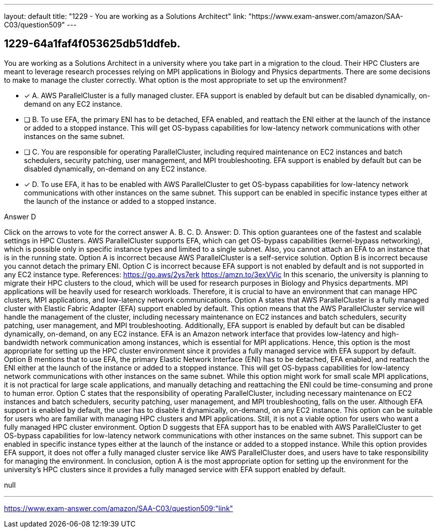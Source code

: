 ---
layout: default 
title: "1229 - You are working as a Solutions Architect"
link: "https://www.exam-answer.com/amazon/SAA-C03/question509"
---


[.question]
== 1229-64a1faf4f053625db51ddfeb.


****

[.query]
--
You are working as a Solutions Architect in a university where you take part in a migration to the cloud.
Their HPC Clusters are meant to leverage research processes relying on MPI applications in Biology and Physics departments.
There are some decisions to make to manage the cluster correctly.
What option is the most appropriate to set up the environment?


--

[.list]
--
* [*] A. AWS ParallelCluster is a fully managed cluster. EFA support is enabled by default but can be disabled dynamically, on-demand on any EC2 instance.
* [ ] B. To use EFA, the primary ENI has to be detached, EFA enabled, and reattach the ENI either at the launch of the instance or added to a stopped instance. This will get OS-bypass capabilities for low-latency network communications with other instances on the same subnet.
* [ ] C. You are responsible for operating ParallelCluster, including required maintenance on EC2 instances and batch schedulers, security patching, user management, and MPI troubleshooting. EFA support is enabled by default but can be disabled dynamically, on-demand on any EC2 instance.
* [*] D. To use EFA, it has to be enabled with AWS ParallelCluster to get OS-bypass capabilities for low-latency network communications with other instances on the same subnet. This support can be enabled in specific instance types either at the launch of the instance or added to a stopped instance.

--
****

[.answer]
Answer D

[.explanation]
--
Click on the arrows to vote for the correct answer
A.
B.
C.
D.
Answer: D.
This option guarantees one of the fastest and scalable settings in HPC Clusters.
AWS ParallelCluster supports EFA, which can get OS-bypass capabilities (kernel-bypass networking), which is possible only in specific instance types and limited to a single subnet.
Also, you cannot attach an EFA to an instance that is in the running state.
Option A is incorrect because AWS ParallelCluster is a self-service solution.
Option B is incorrect because you cannot detach the primary ENI.
Option C is incorrect because EFA support is not enabled by default and is not supported in any EC2 instance type.
References:
https://go.aws/2ys7erk https://amzn.to/3exVVic
In this scenario, the university is planning to migrate their HPC clusters to the cloud, which will be used for research purposes in Biology and Physics departments. MPI applications will be heavily used for research workloads. Therefore, it is crucial to have an environment that can manage HPC clusters, MPI applications, and low-latency network communications.
Option A states that AWS ParallelCluster is a fully managed cluster with Elastic Fabric Adapter (EFA) support enabled by default. This option means that the AWS ParallelCluster service will handle the management of the cluster, including necessary maintenance on EC2 instances and batch schedulers, security patching, user management, and MPI troubleshooting. Additionally, EFA support is enabled by default but can be disabled dynamically, on-demand, on any EC2 instance. EFA is an Amazon network interface that provides low-latency and high-bandwidth network communication among instances, which is essential for MPI applications. Hence, this option is the most appropriate for setting up the HPC cluster environment since it provides a fully managed service with EFA support by default.
Option B mentions that to use EFA, the primary Elastic Network Interface (ENI) has to be detached, EFA enabled, and reattach the ENI either at the launch of the instance or added to a stopped instance. This will get OS-bypass capabilities for low-latency network communications with other instances on the same subnet. While this option might work for small scale MPI applications, it is not practical for large scale applications, and manually detaching and reattaching the ENI could be time-consuming and prone to human error.
Option C states that the responsibility of operating ParallelCluster, including necessary maintenance on EC2 instances and batch schedulers, security patching, user management, and MPI troubleshooting, falls on the user. Although EFA support is enabled by default, the user has to disable it dynamically, on-demand, on any EC2 instance. This option can be suitable for users who are familiar with managing HPC clusters and MPI applications. Still, it is not a viable option for users who want a fully managed HPC cluster environment.
Option D suggests that EFA support has to be enabled with AWS ParallelCluster to get OS-bypass capabilities for low-latency network communications with other instances on the same subnet. This support can be enabled in specific instance types either at the launch of the instance or added to a stopped instance. While this option provides EFA support, it does not offer a fully managed cluster service like AWS ParallelCluster does, and users have to take responsibility for managing the environment.
In conclusion, option A is the most appropriate option for setting up the environment for the university's HPC clusters since it provides a fully managed service with EFA support enabled by default.
--

[.ka]
null

'''



https://www.exam-answer.com/amazon/SAA-C03/question509:"link"


